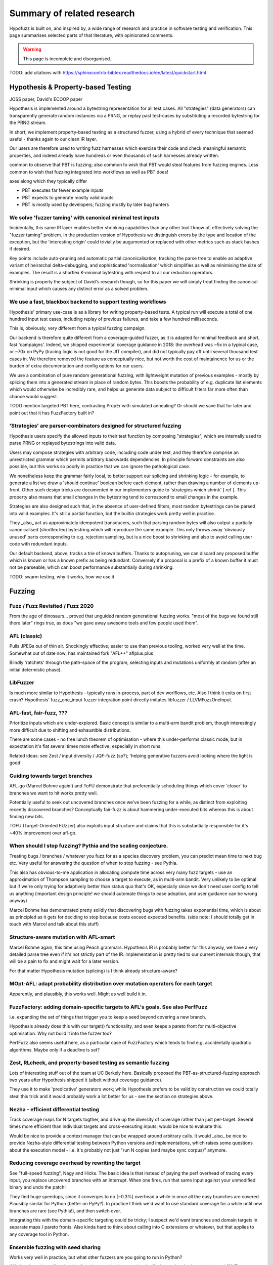 Summary of related research
===========================

Hypofuzz is built on, and inspired by, a wide range of research and practice
in software testing and verification.  This page summarises selected parts
of that literature, with opinionated comments.

.. warning::

    This page is incomplete and disorganised.


TODO: add citations with https://sphinxcontrib-bibtex.readthedocs.io/en/latest/quickstart.html



Hypothesis & Property-based Testing
-----------------------------------

JOSS paper, David's ECOOP paper



Hypothesis is implemented around a bytestring representation for all
test cases.  All "strategies" (data generators) can transparently
generate random instances via a PRNG, or replay past test-cases by
substituting a recorded bytestring for the PRNG stream.

In short, we implement property-based testing as a structured fuzzer,
using a hybrid of every technique that seemed useful - thanks again
to our clean IR layer.

Our users are therefore used to writing fuzz harnesses which exercise
their code and check meaningful semantic properties, and indeed already
have hundreds or even thousands of such harnesses already written.



common to observe that PBT is fuzzing; also common to wish that PBT would
steal features from fuzzing engines.  Less common to wish that fuzzing
integrated into workflows as well as PBT does!

axes along which they typically differ

- PBT executes far fewer example inputs
- PBT expects to generate mostly valid inputs
- PBT is mostly used by developers; fuzzing mostly by later bug hunters



We solve 'fuzzer taming' with canonical minimal test inputs
~~~~~~~~~~~~~~~~~~~~~~~~~~~~~~~~~~~~~~~~~~~~~~~~~~~~~~~~~~~

Incidentally, this same IR layer enables better shrinking capabilities than
any other tool I know of, effectively solving the "fuzzer taming" problem.
In the production version of Hypothesis we distinguish errors by the type and
location of the exception, but the 'interesting origin' could trivially be
augumented or replaced with other metrics such as stack hashes if desired.

Key points include auto-pruning and automatic partial canonicalisation,
tracking the parse tree to enable an adaptive variant of heirarchal
delta-debugging, and sophisticated 'normalisation' which simplifies
as well as minimising the size of examples.  The result is a shortlex
K-minimal bytestring with respect to all our reduction operators.

Shrinking is properly the subject of David's research though, so for this
paper we will simply treat finding the canonical minimal input which causes
any distinct error as a solved problem.


We use a fast, blackbox backend to support testing workflows
~~~~~~~~~~~~~~~~~~~~~~~~~~~~~~~~~~~~~~~~~~~~~~~~~~~~~~~~~~~~

Hypothesis' primary use-case is as a library for writing property-based tests.
A typical run will execute a total of one hundred input test cases, including
replay of previous failures, and take a few hundred milliseconds.

This is, obviously, very different from a typical fuzzing campaign.

Our backend is therefore quite different from a coverage-guided fuzzer, as it
is adapted for minimal feedback and short, fast 'campaigns'.  Indeed, we
shipped experimental coverage guidance in 2018: the overhead was ~5x in a typical
case, or ~70x on PyPy (tracing logic is not good for the JIT compiler), and did
not typically pay off until several thousand test cases in.  We therefore removed
the feature as conceptually nice, but not worth the cost of maintainence for us
or the burden of extra documentation and config options for our users.

We use a combination of pure random generational fuzzing, with lightweight
mutation of previous examples - mostly by splicing them into a generated
stream in place of random bytes.  This boosts the probability of e.g. duplicate
list elements which would otherwise be incredibly rare, and helps us generate
data subject to difficult filters far more often than chance would suggest.

TODO mention targeted PBT here, contrasting PropEr with simulated annealing?
Or should we save that for later and point out that it has FuzzFactory built in?


'Strategies' are parser-combinators designed for structured fuzzing
~~~~~~~~~~~~~~~~~~~~~~~~~~~~~~~~~~~~~~~~~~~~~~~~~~~~~~~~~~~~~~~~~~~

Hypothesis users specify the allowed inputs to their test function by composing
"strategies", which are internally used to parse PRNG or replayed bytestrings
into valid data.

Users may compose strategies with arbitrary code, including code under test,
and they therefore comprise an unrestricted grammar which permits arbitrary
backwards dependencies.  In principle forward constraints are also possible,
but this works so poorly in practice that we can ignore the pathological case.

We nonetheless keep the grammar fairly local, to better support our splicing
and shrinking logic - for example, to generate a list we draw a 'should continue'
boolean before each element, rather than drawing a number of elements up-front.
Other such design tricks are documented in our implementers guide to 'strategies
which shrink' [ ref ].  This property also means that small changes in the
bytestring tend to correspond to small changes in the example.

Strategies are also designed such that, in the absence of user-defined filters,
most random bytestrings can be parsed into valid examples.  It's still a partial
function, but the builtin strategies work pretty well in practice.

They _also_ act as approximately idempotent transducers, such that parsing random
bytes will also output a partially canonicalised (shortlex leq) bytestring which
will reproduce the same example.  This only throws away 'obviously unused' parts
corresponding to e.g. rejection sampling, but is a nice boost to shrinking and
also to avoid calling user code with redundant inputs.

Our default backend, above, tracks a trie of known buffers.  Thanks to autopruning,
we can discard any proposed buffer which is known or has a known prefix as being
redundant.  Conversely if a proposal is a prefix of a known buffer it must not be
parseable, which can boost performance substantially during shrinking.



TODO: swarm testing, why it works, how we use it






Fuzzing
-------


Fuzz / Fuzz Revisited / Fuzz 2020
~~~~~~~~~~~~~~~~~~~~~~~~~~~~~~~~~

From the age of dinosaurs... proved that unguided random generational fuzzing
works.  "most of the bugs we found still there later" rings true, as does
"we gave away awesome tools and few people used them".


AFL (classic)
~~~~~~~~~~~~~

Pulls JPEGs out of thin air.  Shockingly effective; easier to use than previous
tooling, worked very well at the time.  Somewhat out of date now; has maintained
fork "AFL++" aflplus.plus

Blindly 'ratchets' through the path-space of the program, selecting inputs and
mutations uniformly at random (after an initial determistic phase).


LibFuzzer
~~~~~~~~~

Is much more similar to Hypothesis - typically runs in-process, part of dev
worlflows, etc.  Also I think it exits on first crash?  Hypothesis' fuzz_one_input
fuzzer integration point directly imitates libfuzzer / LLVMFuzzOneInput.


AFL-fast, fair-fuzz, ???
~~~~~~~~~~~~~~~~~~~~~~~~

Prioritize inputs which are under-explored.  Basic concept is similar to a multi-arm
bandit problem, though interestingly more difficult due to shifting and exhaustible
distributions.

There are some cases - no free lunch theorem of optimisation - where this under-performs
classic mode, but in expectation it's flat several times more effective; especially
in short runs.

Related ideas: see Zest / input diversity / JQF-fuzz (sp?); 'helping generative fuzzers
avoid looking where the light is good'


Guiding towards target branches
~~~~~~~~~~~~~~~~~~~~~~~~~~~~~~~

AFL-go (Marcel Bohme again!) and ToFU demonstrate that preferentially scheduling
things which cover 'closer' to branches we want to hit works pretty well.

Potentially useful to seek out uncovered branches once we've been fuzzing for a while,
as distinct from exploiting recently discovered branches?  Conceptually fair-fuzz
is about hammering under-executed bits whereas this is about finding new bits.

TOFU (Target-Oriented FUzzer) also exploits input structure and claims that this is
substantially responsible for it's ~40% improvement over afl-go.


When should I stop fuzzing?  Pythia and the scaling conjecture.
~~~~~~~~~~~~~~~~~~~~~~~~~~~~~~~~~~~~~~~~~~~~~~~~~~~~~~~~~~~~~~~

Treating bugs / branches / whatever you fuzz for as a species discovery problem, you
can predict mean time to next bug etc.  Very useful for answering the question of
when to stop fuzzing - see Pythia.

This also has obvious-to-me application in allocating compute time across very many
fuzz targets - use an approximation of Thompson sampling to choose a target to execute,
as in multi-arm bandit.  Very unlikely to be optimal but if we're only trying for
adaptively better than status quo that's OK, especially since we don't need user
config to tell us anything (important design principle!  we should automate things
to ease adoption, and user guidance can be wrong anyway)

Marcel Bohme has demonstrated pretty solidly that discovering bugs with fuzzing
takes exponential time, which is about as principled as it gets for deciding to
stop because costs exceed expected benefits.
(side note: I should totally get in touch with Marcel and talk about this stuff)


Structure-aware mutation with AFL-smart
~~~~~~~~~~~~~~~~~~~~~~~~~~~~~~~~~~~~~~~

Marcel Bohme again, this time using Peach grammars.  Hypothesis IR is probably better
for this anyway, we have a very detailed parse tree even if it's not strictly part
of the IR.  Implementation is pretty tied to our current internals though, that will
be a pain to fix and might wait for a later version.

For that matter Hypothesis mutation (splicing) is I think already structure-aware?


MOpt-AFL: adapt probability distribution over mutation operators for each target
~~~~~~~~~~~~~~~~~~~~~~~~~~~~~~~~~~~~~~~~~~~~~~~~~~~~~~~~~~~~~~~~~~~~~~~~~~~~~~~~

Apparently, and plausibly, this works well.  Might as well build it in.


FuzzFactory: adding domain-specific targets to AFL's goals.  See also PerfFuzz
~~~~~~~~~~~~~~~~~~~~~~~~~~~~~~~~~~~~~~~~~~~~~~~~~~~~~~~~~~~~~~~~~~~~~~~~~~~~~~

i.e. expanding the set of things that trigger you to keep a seed beyond covering a new branch.

Hypothesis already does this with our target() functionality, and even keeps a pareto
front for multi-objective optimisation.  Why not build it into the fuzzer too?

PerfFuzz also seems useful here, as a particular case of FuzzFactory which tends to
find e.g. accidentally quadratic algorithms.  Maybe only if a deadline is set?


Zest, RLcheck, and property-based testing as semantic fuzzing
~~~~~~~~~~~~~~~~~~~~~~~~~~~~~~~~~~~~~~~~~~~~~~~~~~~~~~~~~~~~~

Lots of interesting stuff out of the team at UC Berkely here.  Basically proposed the
PBT-as-structured-fuzzing approach two years after Hypothesis shipped it (albeit without
coverage guidance).

They use it to make 'predicative' generators work; while Hypothesis prefers to be valid
by construction we could totally steal this trick and it would probably work a lot better
for us - see the section on strategies above.


Nezha - efficient differential testing
~~~~~~~~~~~~~~~~~~~~~~~~~~~~~~~~~~~~~~

Track coverage maps for N targets togther, and drive up the diversity of coverage
rather than just per-target.  Several times more efficient than individual
targets and cross-executing inputs; would be nice to evaluate this.

Would be nice to provide a context manager that can be wrapped around arbitrary
calls.  It would _also_ be nice to provide Nezha-style differential testing between
Python versions and implementations, which raises some questions about the execution
model - i.e. it's probably not just "run N copies (and maybe sync corpus)" anymore.


Reducing coverage overhead by rewriting the target
~~~~~~~~~~~~~~~~~~~~~~~~~~~~~~~~~~~~~~~~~~~~~~~~~~

See "full-speed fuzzing", Nagy and Hicks.  The basic idea is that instead of paying
the perf overhead of tracing every input, you replace uncovered branches with an
interrupt.  When one fires, run that same input against your unmodified binary and
undo the patch!

They find huge speedups, since it converges to no (~0.3%) overhead a while in once
all the easy branches are covered.  Plausibly similar for Python (better on PyPy?).
In practice I think we'd want to use standard coverage for a while until new branches
are rare (see Pythia!), and then switch over.

Integrating this with the domain-specific targeting could be tricky; I suspect we'd
want branches and domain targets in separate maps / pareto fronts.  Also kinda hard
to think about calling into C extensions or whatever, but that applies to any coverage
tool in Python.


Ensemble fuzzing with seed sharing
~~~~~~~~~~~~~~~~~~~~~~~~~~~~~~~~~~

Works very well in practice, but what other fuzzers are you going to run in Python?

OK, there's python-afl and pythonfuzz, I guess, but I want to just be flat better
than both.  crosshair-tool (SMT) integration would be pretty cool though, if we
could get it to inter-operate with Hypothesis IR.  That's SF though, at least for now...

Concretely, this suggests that using diverse algorithms would also be valuable as a way
of getting 'unstuck'.  Obvious next question is adaptive scheduling of this too...


Structure-aware fuzzing
~~~~~~~~~~~~~~~~~~~~~~~

Requires quite a lot of work elsewhere, e.g. Google has invested a lot of time in
protobuf-based fuzzing (because of course they have).

Hypothesis includes structured fuzzing for free, of course, with a slight skew.
Upside, we design our parsers for a heuristically bug-finding distribution, and
have some tricks to take this even further like swarm testing.
Downside, we can't convert an external corpus into our own format.

(this would be a really really nice tool to have, though - it can't work universally,
but might be worth the engineering work for the core strategies at least)
